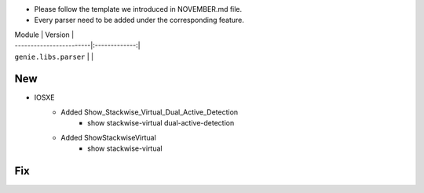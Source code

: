 * Please follow the template we introduced in NOVEMBER.md file.
* Every parser need to be added under the corresponding feature.

| Module                  | Version       |
| ------------------------|:-------------:|
| ``genie.libs.parser``   |               |

--------------------------------------------------------------------------------
                                New
--------------------------------------------------------------------------------

* IOSXE
    * Added Show_Stackwise_Virtual_Dual_Active_Detection
        * show stackwise-virtual dual-active-detection
    * Added ShowStackwiseVirtual
        * show stackwise-virtual

--------------------------------------------------------------------------------
                                Fix
--------------------------------------------------------------------------------

